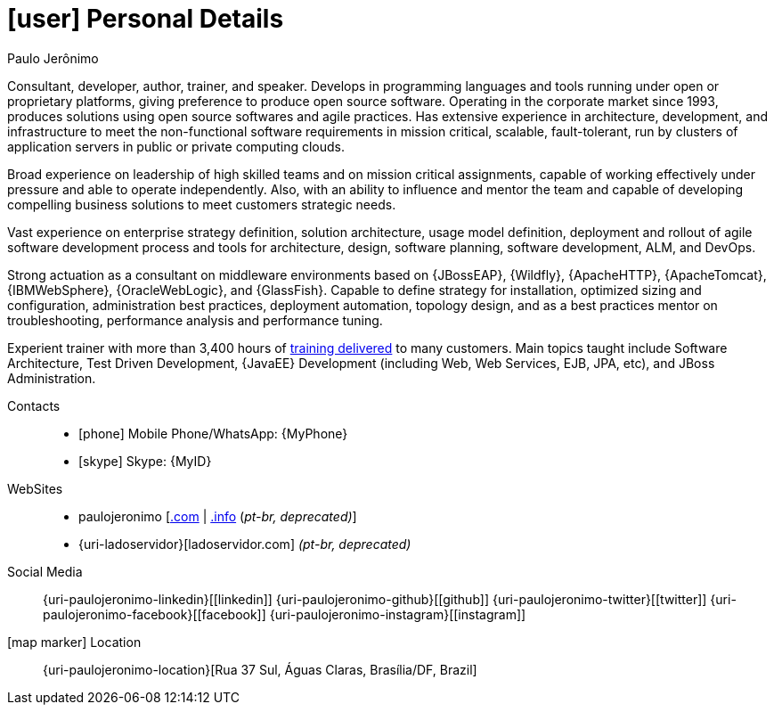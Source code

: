 [[personal-details]]
= icon:user[] Personal Details

.Paulo Jerônimo
****
Consultant, developer, author, trainer, and speaker. Develops in programming languages and tools running under open or proprietary platforms, giving preference to produce open source software.
Operating in the corporate market since 1993, produces solutions using open source softwares and agile practices.
Has extensive experience in architecture, development, and infrastructure to meet the non-functional software requirements in mission critical, scalable, fault-tolerant, run by clusters of application servers in public or private computing clouds.

Broad experience on leadership of high skilled teams and on mission critical assignments, capable of working effectively under pressure and able to operate independently.
Also, with an ability to influence and mentor the team and capable of developing compelling business solutions to meet customers strategic needs.

Vast experience on enterprise strategy definition, solution architecture, usage model definition, deployment and rollout of agile software development process and tools for architecture, design, software planning, software development, ALM, and DevOps.

Strong actuation as a consultant on middleware environments based on {JBossEAP}, {Wildfly}, {ApacheHTTP}, {ApacheTomcat}, {IBMWebSphere}, {OracleWebLogic}, and {GlassFish}. Capable to define strategy for installation, optimized sizing and configuration, administration best practices, deployment automation, topology design, and as a best practices mentor on troubleshooting, performance analysis and performance tuning.

Experient trainer with more than 3,400 hours of <<delivered-courses,training delivered>> to many customers. Main topics taught include Software Architecture, Test Driven Development, {JavaEE} Development (including Web, Web Services, EJB, JPA, etc), and JBoss Administration.
****

Contacts::
* icon:phone[] Mobile Phone/WhatsApp: {MyPhone}
* icon:skype[] Skype: {MyID}
WebSites::
* paulojeronimo [http://paulojeronimo.com[.com] | http://paulojeronimo.info[.info] (__pt-br, [red]#deprecated#)__]
* {uri-ladoservidor}[ladoservidor.com] __(pt-br, [red]#deprecated#)__
Social Media::
{uri-paulojeronimo-linkedin}[icon:linkedin[3x]]
{uri-paulojeronimo-github}[icon:github[3x]]
{uri-paulojeronimo-twitter}[icon:twitter[3x]]
{uri-paulojeronimo-facebook}[icon:facebook[3x]]
{uri-paulojeronimo-instagram}[icon:instagram[3x]]
icon:map-marker[] Location:: {uri-paulojeronimo-location}[Rua 37 Sul, Águas Claras, Brasília/DF, Brazil]
